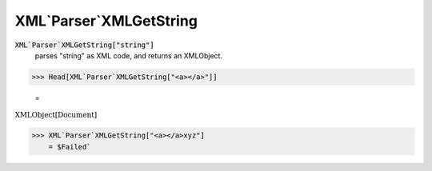 XML`Parser`XMLGetString
=======================


:code:`XML`Parser`XMLGetString["string"]`
    parses "string" as XML code, and returns an XMLObject.





>>> Head[XML`Parser`XMLGetString["<a></a>"]]

    =
:math:`\text{XMLObject}\left[\text{Document}\right]`


>>> XML`Parser`XMLGetString["<a></a>xyz"]
    = $Failed`

